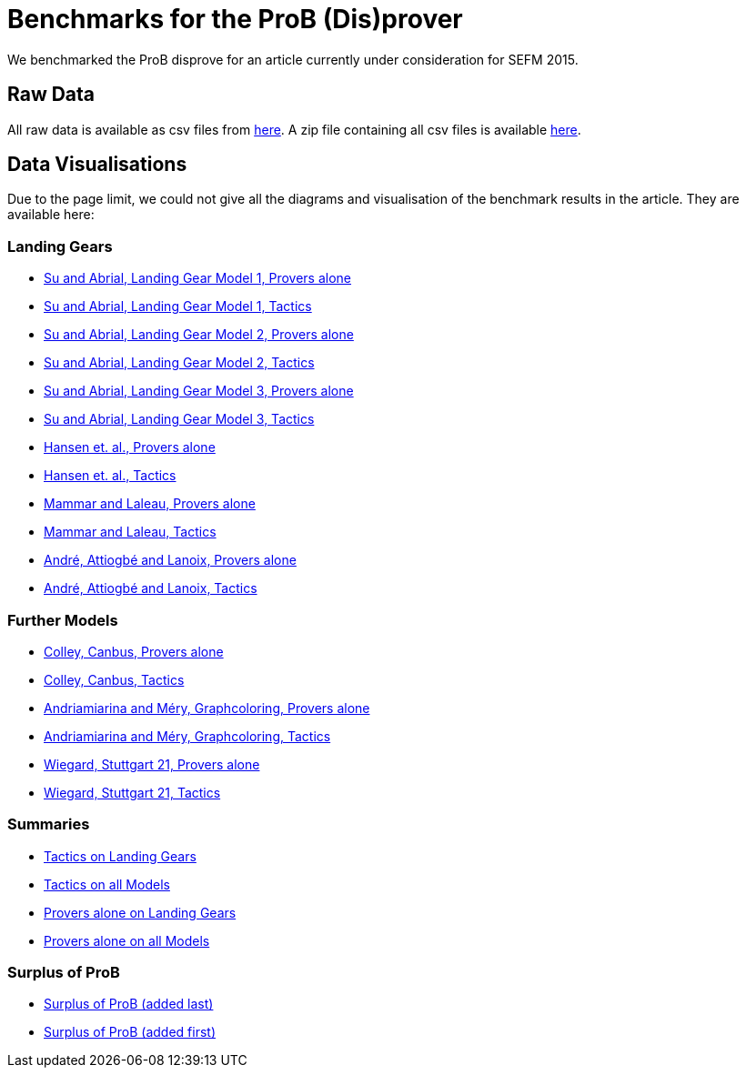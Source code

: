 [[sefm2015]]
= Benchmarks for the ProB (Dis)prover

We benchmarked the ProB disprove for an article currently under
consideration for SEFM 2015.

== Raw Data

All raw data is available as csv files from
http://www.stups.uni-duesseldorf.de/models/sefm2015_disprover/raw/[here].
A zip file containing all csv files is available
http://www.stups.uni-duesseldorf.de/models/sefm2015_disprover/raw/rawdata.zip[here].

== Data Visualisations

Due to the page limit, we could not give all the diagrams and
visualisation of the benchmark results in the article. They are
available here:

=== Landing Gears

* http://www.stups.uni-duesseldorf.de/models/sefm2015_disprover/output/abrial1_provers_only.pdf[Su
and Abrial, Landing Gear Model 1, Provers alone]
* http://www.stups.uni-duesseldorf.de/models/sefm2015_disprover/output/abrial1_tactic.pdf[Su
and Abrial, Landing Gear Model 1, Tactics]
* http://www.stups.uni-duesseldorf.de/models/sefm2015_disprover/output/abrial2_provers_only.pdf[Su
and Abrial, Landing Gear Model 2, Provers alone]
* http://www.stups.uni-duesseldorf.de/models/sefm2015_disprover/output/abrial2_tactic.pdf[Su
and Abrial, Landing Gear Model 2, Tactics]
* http://www.stups.uni-duesseldorf.de/models/sefm2015_disprover/output/abrial3_provers_only.pdf[Su
and Abrial, Landing Gear Model 3, Provers alone]
* http://www.stups.uni-duesseldorf.de/models/sefm2015_disprover/output/abrial3_tactic.pdf[Su
and Abrial, Landing Gear Model 3, Tactics]
* http://www.stups.uni-duesseldorf.de/models/sefm2015_disprover/output/landinggearfinal_provers_only.pdf[Hansen
et. al., Provers alone]
* http://www.stups.uni-duesseldorf.de/models/sefm2015_disprover/output/landinggearfinal_tactic.pdf[Hansen
et. al., Tactics]
* http://www.stups.uni-duesseldorf.de/models/sefm2015_disprover/output/mammarlaleau_provers_only.pdf[Mammar
and Laleau, Provers alone]
* http://www.stups.uni-duesseldorf.de/models/sefm2015_disprover/output/mammarlaleau_tactic.pdf[Mammar
and Laleau, Tactics]
* http://www.stups.uni-duesseldorf.de/models/sefm2015_disprover/output/nantes_provers_only.pdf[André,
Attiogbé and Lanoix, Provers alone]
* http://www.stups.uni-duesseldorf.de/models/sefm2015_disprover/output/nantes_tactic.pdf[André,
Attiogbé and Lanoix, Tactics]

=== Further Models

* http://www.stups.uni-duesseldorf.de/models/sefm2015_disprover/output/canbus_provers_only.pdf[Colley,
Canbus, Provers alone]
* http://www.stups.uni-duesseldorf.de/models/sefm2015_disprover/output/canbus_tactic.pdf[Colley,
Canbus, Tactics]
* http://www.stups.uni-duesseldorf.de/models/sefm2015_disprover/output/graphcoloring_provers_only.pdf[Andriamiarina
and Méry, Graphcoloring, Provers alone]
* http://www.stups.uni-duesseldorf.de/models/sefm2015_disprover/output/graphcoloring_tactic.pdf[Andriamiarina
and Méry, Graphcoloring, Tactics]
* http://www.stups.uni-duesseldorf.de/models/sefm2015_disprover/output/graphcoloring_provers_only.pdf[Wiegard,
Stuttgart 21, Provers alone]
* http://www.stups.uni-duesseldorf.de/models/sefm2015_disprover/output/graphcoloring_tactic.pdf[Wiegard,
Stuttgart 21, Tactics]

=== Summaries

* http://www.stups.uni-duesseldorf.de/models/sefm2015_disprover/output/tactic_landiggears.pdf[Tactics
on Landing Gears]
* http://www.stups.uni-duesseldorf.de/models/sefm2015_disprover/output/tactic_all_models.pdf[Tactics
on all Models]
* http://www.stups.uni-duesseldorf.de/models/sefm2015_disprover/output/provers_alone_landiggears.pdf[Provers
alone on Landing Gears]
* http://www.stups.uni-duesseldorf.de/models/sefm2015_disprover/output/provers_alone_all_models.pdf[Provers
alone on all Models]

=== Surplus of ProB

* http://www.stups.uni-duesseldorf.de/models/sefm2015_disprover/output/surplus.pdf[Surplus
of ProB (added last)]
* http://www.stups.uni-duesseldorf.de/models/sefm2015_disprover/output/surplus2.pdf[Surplus
of ProB (added first)]
